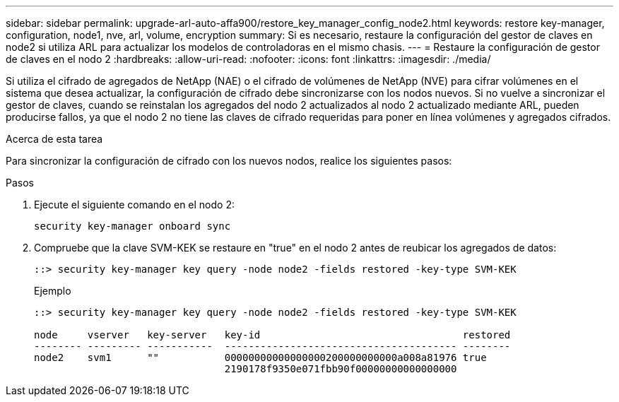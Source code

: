 ---
sidebar: sidebar 
permalink: upgrade-arl-auto-affa900/restore_key_manager_config_node2.html 
keywords: restore key-manager, configuration, node1, nve, arl, volume, encryption 
summary: Si es necesario, restaure la configuración del gestor de claves en node2 si utiliza ARL para actualizar los modelos de controladoras en el mismo chasis. 
---
= Restaure la configuración de gestor de claves en el nodo 2
:hardbreaks:
:allow-uri-read: 
:nofooter: 
:icons: font
:linkattrs: 
:imagesdir: ./media/


[role="lead"]
Si utiliza el cifrado de agregados de NetApp (NAE) o el cifrado de volúmenes de NetApp (NVE) para cifrar volúmenes en el sistema que desea actualizar, la configuración de cifrado debe sincronizarse con los nodos nuevos. Si no vuelve a sincronizar el gestor de claves, cuando se reinstalan los agregados del nodo 2 actualizados al nodo 2 actualizado mediante ARL, pueden producirse fallos, ya que el nodo 2 no tiene las claves de cifrado requeridas para poner en línea volúmenes y agregados cifrados.

.Acerca de esta tarea
Para sincronizar la configuración de cifrado con los nuevos nodos, realice los siguientes pasos:

.Pasos
. Ejecute el siguiente comando en el nodo 2:
+
`security key-manager onboard sync`

. Compruebe que la clave SVM-KEK se restaure en "true" en el nodo 2 antes de reubicar los agregados de datos:
+
[listing]
----
::> security key-manager key query -node node2 -fields restored -key-type SVM-KEK
----
+
.Ejemplo
[listing]
----
::> security key-manager key query -node node2 -fields restored -key-type SVM-KEK

node     vserver   key-server   key-id                                  restored
-------- --------- -----------  --------------------------------------- --------
node2    svm1      ""           00000000000000000200000000000a008a81976 true
                                2190178f9350e071fbb90f00000000000000000
----

